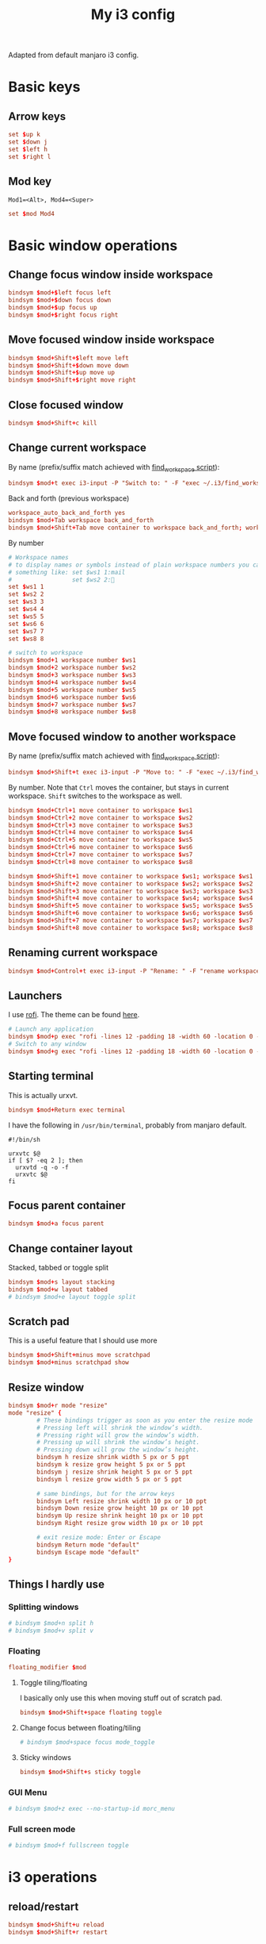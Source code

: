 #+TITLE: My i3 config
#+PROPERTY: header-args :tangle ~/.i3/config :tangle-mode (identity #o644) :mkdirp yes

Adapted from default manjaro i3 config.

* Basic keys
** Arrow keys
#+begin_src conf
set $up k
set $down j
set $left h
set $right l
#+end_src
** Mod key
=Mod1=<Alt>, Mod4=<Super>=
#+begin_src conf
set $mod Mod4
#+end_src
* Basic window operations
** Change focus window inside workspace
#+begin_src conf
bindsym $mod+$left focus left
bindsym $mod+$down focus down
bindsym $mod+$up focus up
bindsym $mod+$right focus right
#+end_src
** Move focused window inside workspace
#+begin_src conf
bindsym $mod+Shift+$left move left
bindsym $mod+Shift+$down move down
bindsym $mod+Shift+$up move up
bindsym $mod+Shift+$right move right
#+end_src
** Close focused window
#+begin_src conf
bindsym $mod+Shift+c kill
#+end_src
** Change current workspace
By name (prefix/suffix match achieved with [[file:find_workspace.org][find_workspace script]]):
#+begin_src conf
bindsym $mod+t exec i3-input -P "Switch to: " -F "exec ~/.i3/find_workspace --prefix='workspace ' --query=%s"
#+end_src
Back and forth (previous workspace)
#+begin_src conf
workspace_auto_back_and_forth yes
bindsym $mod+Tab workspace back_and_forth
bindsym $mod+Shift+Tab move container to workspace back_and_forth; workspace back_and_forth
#+end_src
By number
#+begin_src conf
# Workspace names
# to display names or symbols instead of plain workspace numbers you can use
# something like: set $ws1 1:mail
#                 set $ws2 2:
set $ws1 1
set $ws2 2
set $ws3 3
set $ws4 4
set $ws5 5
set $ws6 6
set $ws7 7
set $ws8 8

# switch to workspace
bindsym $mod+1 workspace number $ws1
bindsym $mod+2 workspace number $ws2
bindsym $mod+3 workspace number $ws3
bindsym $mod+4 workspace number $ws4
bindsym $mod+5 workspace number $ws5
bindsym $mod+6 workspace number $ws6
bindsym $mod+7 workspace number $ws7
bindsym $mod+8 workspace number $ws8

#+end_src
** Move focused window to another workspace
By name (prefix/suffix match achieved with [[file:find_workspace.org][find_workspace script]]):
#+begin_src conf
bindsym $mod+Shift+t exec i3-input -P "Move to: " -F "exec ~/.i3/find_workspace --prefix='move container to workspace ' --query=%s"
#+end_src
By number. Note that =Ctrl= moves the container, but stays in current workspace.
=Shift= switches to the workspace as well.
#+begin_src conf
bindsym $mod+Ctrl+1 move container to workspace $ws1
bindsym $mod+Ctrl+2 move container to workspace $ws2
bindsym $mod+Ctrl+3 move container to workspace $ws3
bindsym $mod+Ctrl+4 move container to workspace $ws4
bindsym $mod+Ctrl+5 move container to workspace $ws5
bindsym $mod+Ctrl+6 move container to workspace $ws6
bindsym $mod+Ctrl+7 move container to workspace $ws7
bindsym $mod+Ctrl+8 move container to workspace $ws8

bindsym $mod+Shift+1 move container to workspace $ws1; workspace $ws1
bindsym $mod+Shift+2 move container to workspace $ws2; workspace $ws2
bindsym $mod+Shift+3 move container to workspace $ws3; workspace $ws3
bindsym $mod+Shift+4 move container to workspace $ws4; workspace $ws4
bindsym $mod+Shift+5 move container to workspace $ws5; workspace $ws5
bindsym $mod+Shift+6 move container to workspace $ws6; workspace $ws6
bindsym $mod+Shift+7 move container to workspace $ws7; workspace $ws7
bindsym $mod+Shift+8 move container to workspace $ws8; workspace $ws8
#+end_src
** Renaming current workspace
#+begin_src conf
bindsym $mod+Control+t exec i3-input -P "Rename: " -F "rename workspace to %s"
#+end_src
** Launchers
I use [[https://github.com/davatorium/rofi][rofi]]. The theme can be found [[file:~/.doom.d/other/xresources.org::*Rofi][here]].
#+begin_src conf
# Launch any application
bindsym $mod+p exec "rofi -lines 12 -padding 18 -width 60 -location 0 -sidebar-mode -columns 3 -font 'Noto Sans 15' -show run"
# Switch to any window
bindsym $mod+g exec "rofi -lines 12 -padding 18 -width 60 -location 0 -sidebar-mode -columns 3 -font 'Noto Sans 15' -show window"
#+end_src
** Starting terminal
This is actually urxvt.
#+begin_src conf
bindsym $mod+Return exec terminal
#+end_src
I have the following in =/usr/bin/terminal=, probably from manjaro default.
#+begin_src shell :tangle no
#!/bin/sh

urxvtc $@
if [ $? -eq 2 ]; then
  urxvtd -q -o -f
  urxvtc $@
fi
#+end_src
** Focus parent container
#+begin_src conf
bindsym $mod+a focus parent
#+end_src
** Change container layout
Stacked, tabbed or toggle split
#+begin_src conf
bindsym $mod+s layout stacking
bindsym $mod+w layout tabbed
# bindsym $mod+e layout toggle split
#+end_src
** Scratch pad
This is a useful feature that I should use more
#+begin_src conf
bindsym $mod+Shift+minus move scratchpad
bindsym $mod+minus scratchpad show
#+end_src
** Resize window
#+begin_src conf
bindsym $mod+r mode "resize"
mode "resize" {
        # These bindings trigger as soon as you enter the resize mode
        # Pressing left will shrink the window’s width.
        # Pressing right will grow the window’s width.
        # Pressing up will shrink the window’s height.
        # Pressing down will grow the window’s height.
        bindsym h resize shrink width 5 px or 5 ppt
        bindsym k resize grow height 5 px or 5 ppt
        bindsym j resize shrink height 5 px or 5 ppt
        bindsym l resize grow width 5 px or 5 ppt

        # same bindings, but for the arrow keys
        bindsym Left resize shrink width 10 px or 10 ppt
        bindsym Down resize grow height 10 px or 10 ppt
        bindsym Up resize shrink height 10 px or 10 ppt
        bindsym Right resize grow width 10 px or 10 ppt

        # exit resize mode: Enter or Escape
        bindsym Return mode "default"
        bindsym Escape mode "default"
}
#+end_src

** Things I hardly use
*** Splitting windows
#+begin_src conf
# bindsym $mod+n split h
# bindsym $mod+v split v
#+end_src
*** Floating
#+begin_src conf
floating_modifier $mod
#+end_src
**** Toggle tiling/floating
I basically only use this when moving stuff out of scratch pad.
#+begin_src conf
bindsym $mod+Shift+space floating toggle
#+end_src
**** Change focus between floating/tiling
#+begin_src conf
# bindsym $mod+space focus mode_toggle
#+end_src
**** Sticky windows
#+begin_src conf
bindsym $mod+Shift+s sticky toggle
#+end_src

*** GUI Menu
#+begin_src conf
# bindsym $mod+z exec --no-startup-id morc_menu
#+end_src
*** Full screen mode
#+begin_src conf
# bindsym $mod+f fullscreen toggle
#+end_src
* i3 operations
** reload/restart
#+begin_src conf
bindsym $mod+Shift+u reload
bindsym $mod+Shift+r restart
#+end_src
** Logout
#+begin_src conf
bindsym $mod+Shift+e exec "i3-nagbar -t warning -m 'You pressed the exit shortcut. Do you really want to exit i3? This will end your X session.' -b 'Yes, exit i3' 'i3-msg exit'"
#+end_src
Note that we have a [[file:i3exit][small script]] to help chooose the various exit options.
#+begin_src conf
bindsym $mod+Escape mode "$mode_system"
set $mode_system (l)ock, (e)xit, switch_(u)ser, (s)uspend, (h)ibernate, (r)eboot, (Shift+s)hutdown
mode "$mode_system" {
    bindsym l exec --no-startup-id i3exit lock, mode "default"
    bindsym s exec --no-startup-id i3exit suspend, mode "default"
    bindsym u exec --no-startup-id i3exit switch_user, mode "default"
    bindsym e exec --no-startup-id i3exit logout, mode "default"
    bindsym h exec --no-startup-id i3exit hibernate, mode "default"
    bindsym r exec --no-startup-id i3exit reboot, mode "default"
    bindsym Shift+s exec --no-startup-id i3exit shutdown, mode "default"

    # exit system mode: "Enter" or "Escape"
    bindsym Return mode "default"
    bindsym Escape mode "default"
}
#+end_src
* Settings
** Focus follow mouse
#+begin_src conf
focus_follows_mouse yes
#+end_src
** Assigning a specific workspace for applications
#+begin_src conf
# assign [class="Thunderbird"] $ws1
# assign [class="Pale moon"] $ws2
# assign [class="Pcmanfm"] $ws3
# assign [class="Skype"] $ws5
#+end_src
** Open specific applications in floating mode
#+begin_src conf
for_window [title="alsamixer"] floating enable border pixel 1
for_window [class="calamares"] floating enable border normal
for_window [class="Clipgrab"] floating enable
for_window [title="File Transfer*"] floating enable
for_window [class="Galculator"] floating enable border pixel 1
for_window [class="GParted"] floating enable border normal
for_window [title="i3_help"] floating enable sticky enable border normal
for_window [class="Lightdm-settings"] floating enable
for_window [class="Lxappearance"] floating enable sticky enable border normal
for_window [class="Manjaro-hello"] floating enable
for_window [class="Manjaro Settings Manager"] floating enable border normal
for_window [title="MuseScore: Play Panel"] floating enable
for_window [class="Nitrogen"] floating enable sticky enable border normal
for_window [class="Oblogout"] fullscreen enable
for_window [class="octopi"] floating enable
for_window [title="About Pale Moon"] floating enable
for_window [class="Pamac-manager"] floating enable
for_window [class="Pavucontrol"] floating enable
for_window [class="qt5ct"] floating enable sticky enable border normal
for_window [class="Qtconfig-qt4"] floating enable sticky enable border normal
for_window [class="Simple-scan"] floating enable border normal
for_window [class="(?i)System-config-printer.py"] floating enable border normal
for_window [class="Skype"] floating enable border normal
for_window [class="Timeset-gui"] floating enable border normal
for_window [class="(?i)virtualbox"] floating enable border normal
for_window [class="Xfburn"] floating enable
#+end_src
** Switch to urgent windows
#+begin_src conf
for_window [urgent=latest] focus
#+end_src
* Appearance
** Border style
Configure border style =default_border normal|pixel <px>=
#+begin_src conf
default_border pixel 1
default_floating_border normal
#+end_src
** Hiding borders
#+begin_src conf
hide_edge_borders none
#+end_src
** Font
#+begin_src conf
font xft:URWGothic-Book 11
#+end_src
** Theme colors
#+begin_src conf
# Theme colors
# class                   border  backgr. text    indic.   child_border
  client.focused          #556064 #556064 #80FFF9 #FDF6E3
  client.focused_inactive #2F3D44 #2F3D44 #1ABC9C #454948
  client.unfocused        #2F3D44 #2F3D44 #1ABC9C #454948
  client.urgent           #CB4B16 #FDF6E3 #1ABC9C #268BD2
  client.placeholder      #000000 #0c0c0c #ffffff #000000

  client.background       #2B2C2B
#+end_src
** i3 gaps
#+begin_src conf
gaps inner 14
gaps outer -2
#+end_src
*** Changing gaps size
#+begin_src conf
# Additionally, you can issue commands with the following syntax. This is useful to bind keys to changing the gap size.
# gaps inner|outer current|all set|plus|minus <px>
# gaps inner all set 10
# gaps outer all plus 5
#+end_src
A small "mode" to change gaps
#+begin_src conf
set $mode_gaps Gaps: (o) outer, (i) inner
set $mode_gaps_outer Outer Gaps: +|-|0 (local), Shift + +|-|0 (global)
set $mode_gaps_inner Inner Gaps: +|-|0 (local), Shift + +|-|0 (global)
bindsym $mod+Shift+g mode "$mode_gaps"

mode "$mode_gaps" {
        bindsym o      mode "$mode_gaps_outer"
        bindsym i      mode "$mode_gaps_inner"
        bindsym Return mode "default"
        bindsym Escape mode "default"
}
mode "$mode_gaps_inner" {
        bindsym plus  gaps inner current plus 5
        bindsym minus gaps inner current minus 5
        bindsym 0     gaps inner current set 0

        bindsym Shift+plus  gaps inner all plus 5
        bindsym Shift+minus gaps inner all minus 5
        bindsym Shift+0     gaps inner all set 0

        bindsym Return mode "default"
        bindsym Escape mode "default"
}
mode "$mode_gaps_outer" {
        bindsym plus  gaps outer current plus 5
        bindsym minus gaps outer current minus 5
        bindsym 0     gaps outer current set 0

        bindsym Shift+plus  gaps outer all plus 5
        bindsym Shift+minus gaps outer all minus 5
        bindsym Shift+0     gaps outer all set 0

        bindsym Return mode "default"
        bindsym Escape mode "default"
}
#+end_src
*** Smart
#+begin_src conf
smart_gaps on
smart_borders on
#+end_src

** Terminal appearance
This section is present in the default i3 config. I am not sure if this is
necessary.
#+begin_src conf
# Color palette used for the terminal ( ~/.Xresources file )
# Colors are gathered based on the documentation:
# https://i3wm.org/docs/userguide.html#xresources
# Change the variable name at the place you want to match the color
# of your terminal like this:
# [example]
# If you want your bar to have the same background color as your
# terminal background change the line 362 from:
# background #14191D
# to:
# background $term_background
# Same logic applied to everything else.
set_from_resource $term_background background
set_from_resource $term_foreground foreground
set_from_resource $term_color0     color0
set_from_resource $term_color1     color1
set_from_resource $term_color2     color2
set_from_resource $term_color3     color3
set_from_resource $term_color4     color4
set_from_resource $term_color5     color5
set_from_resource $term_color6     color6
set_from_resource $term_color7     color7
set_from_resource $term_color8     color8
set_from_resource $term_color9     color9
set_from_resource $term_color10    color10
set_from_resource $term_color11    color11
set_from_resource $term_color12    color12
set_from_resource $term_color13    color13
set_from_resource $term_color14    color14
set_from_resource $term_color15    color15
#+end_src
** Bar
#+begin_src conf
bar {
        colors {
        background #2f343f
        statusline #2f343f
        separator #4b5262

        # colour of border, background, and text
        focused_workspace       #2f343f #bf616a #d8dee8
        active_workspace        #2f343f #2f343f #d8dee8
        inactive_workspace      #2f343f #2f343f #d8dee8
        urgent_workspacei       #2f343f #ebcb8b #2f343f
    }
        status_command i3status
}
#+end_src

* Start applications
** Audio
#+begin_src conf
exec --no-startup-id volumeicon
# bindsym $mod+Ctrl+m exec terminal -e 'alsamixer'
# exec --no-startup-id pulseaudio
# exec --no-startup-id pa-applet
# bindsym $mod+Ctrl+m exec pavucontrol
#+end_src
** Screen brightness
#+begin_src conf
# bindsym XF86MonBrightnessUp exec "xbacklight -inc 10; notify-send 'brightness up'"
# bindsym XF86MonBrightnessDown exec "xbacklight -dec 10; notify-send 'brightness down'"
#+end_src
** File manager
#+begin_src conf
# bindsym $mod+F3 exec ranger
# bindsym $mod+Shift+F3 exec gksu pcmanfm
#+end_src
** Screenshot
#+begin_src conf
bindsym Print exec --no-startup-id i3-scrot
bindsym $mod+Print --release exec --no-startup-id i3-scrot -w
#+end_src
** Killing windows with mouse
#+begin_src conf
# bindsym $mod+Ctrl+x --release exec --no-startup-id xkill
#+end_src
** Others
#+begin_src conf
exec --no-startup-id /usr/lib/polkit-gnome/polkit-gnome-authentication-agent-1
exec --no-startup-id nitrogen --restore; sleep 1; compton -b
#exec --no-startup-id manjaro-hello
exec --no-startup-id nm-applet
# exec --no-startup-id xfce4-power-manager
exec --no-startup-id pamac-tray
exec --no-startup-id clipit
# exec --no-startup-id blueman-applet
# exec_always --no-startup-id sbxkb
# exec --no-startup-id start_conky_maia
# exec --no-startup-id start_conky_green
# exec --no-startup-id xautolock -time 10 -locker blurlock
exec_always --no-startup-id ff-theme-util
exec_always --no-startup-id fix_xcursor
#+end_src


